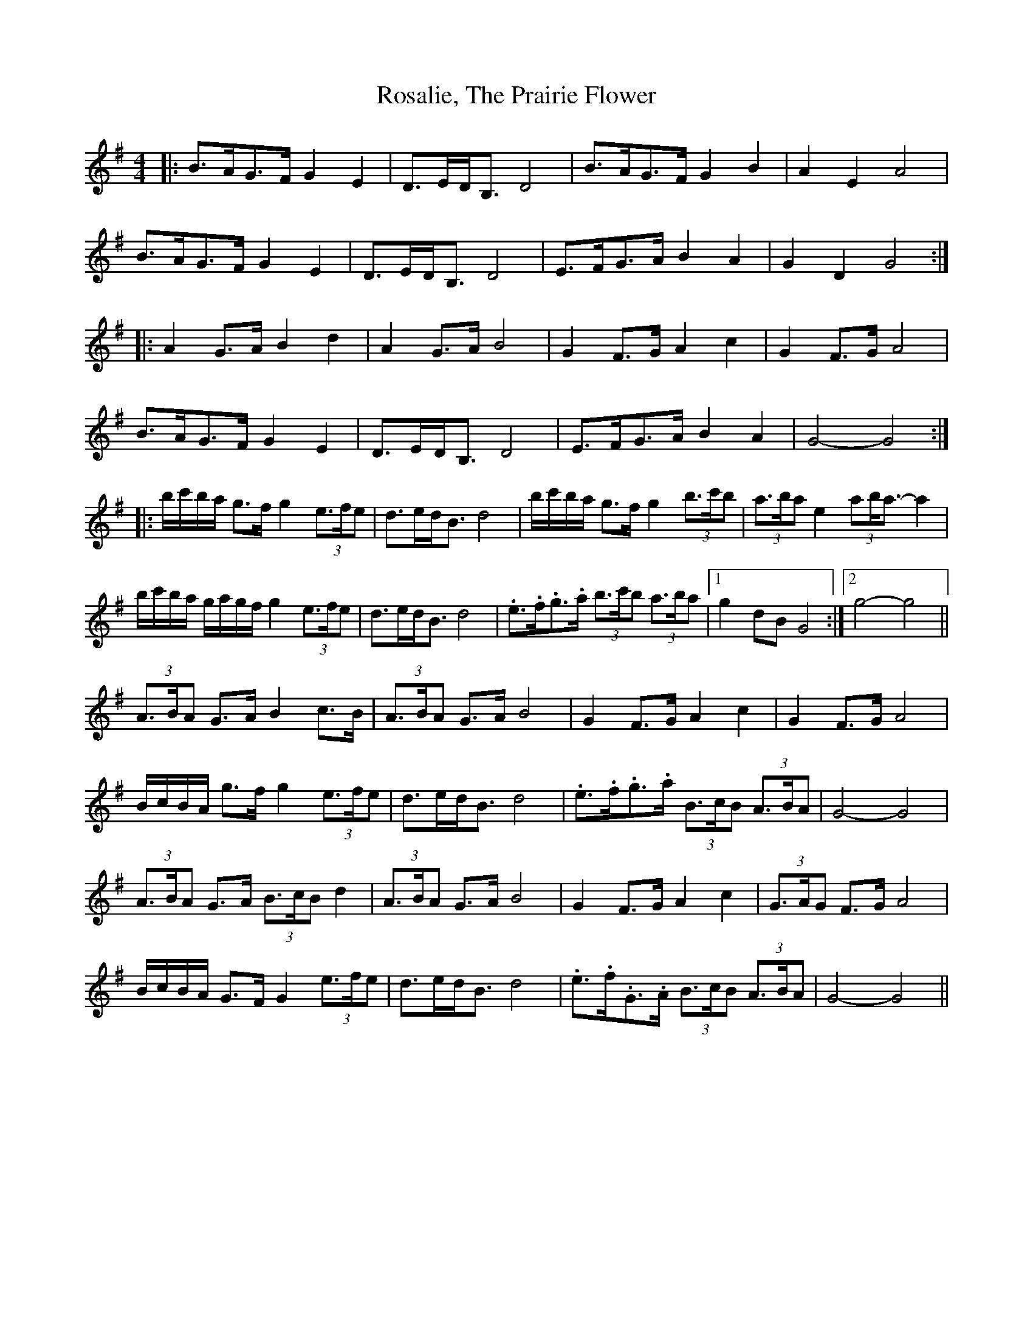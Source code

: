 X: 35224
T: Rosalie, The Prairie Flower
R: barndance
M: 4/4
K: Gmajor
|:B>AG>F G2 E2|D>ED<B, D4|B>AG>F G2 B2|A2 E2 A4|
B>AG>F G2 E2|D>ED<B, D4|E>FG>A B2 A2|G2 D2 G4:|
|:A2 G>A B2 d2|A2 G>A B4|G2 F>G A2 c2|G2 F>G A4|
B>AG>F G2 E2|D>ED<B, D4|E>FG>A B2 A2|G4- G4:|
|:b/c'/b/a/ g>f g2 (3e>fe|d>ed<B d4|b/c'/b/a/ g>f g2 (3b>c'b|(3a>ba e2 (3ab<a- a2|
b/c'/b/a/ g/a/g/f/ g2 (3e>fe|d>ed<B d4|.e>.f.g>.a (3b>c'b (3a>ba|1 g2 dB G4:|2 g4- g4||
(3A>BA G>A B2 c>B|(3A>BA G>A B4|G2 F>G A2 c2|G2 F>G A4|
B/c/B/A/ g>f g2 (3e>fe|d>ed<B d4|.e>.f.g>.a (3B>cB (3A>BA|G4- G4|
(3A>BA G>A (3B>cB d2|(3A>BA G>A B4|G2 F>G A2 c2|(3G>AG F>G A4|
B/c/B/A/ G>F G2 (3e>fe|d>ed<B d4|.e>.f.G>.A (3B>cB (3A>BA|G4- G4||

